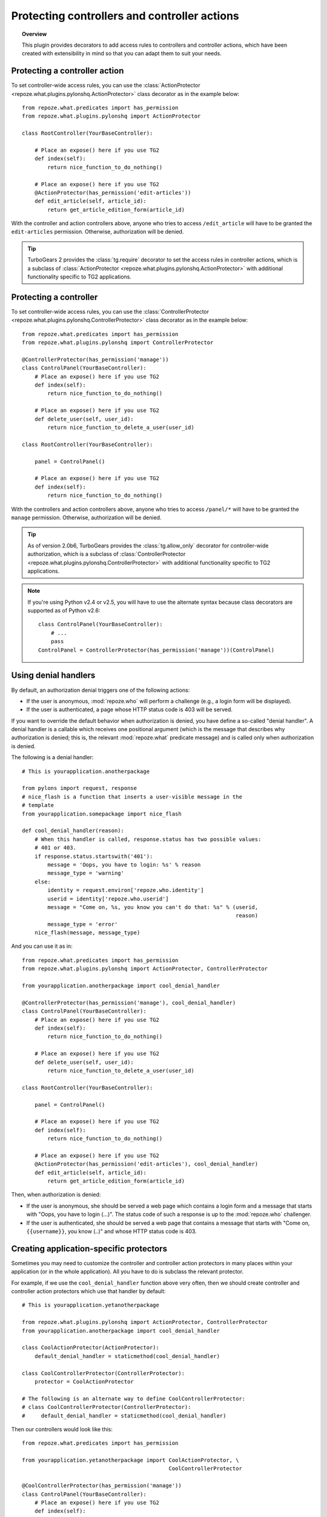 *********************************************
Protecting controllers and controller actions
*********************************************

.. topic:: Overview

    This plugin provides decorators to add access rules to controllers and
    controller actions, which have been created with extensibility in mind
    so that you can adapt them to suit your needs.


Protecting a controller action
==============================

To set controller-wide access rules, you can use the
:class:`ActionProtector <repoze.what.plugins.pylonshq.ActionProtector>`
class decorator as in the example below::

    from repoze.what.predicates import has_permission
    from repoze.what.plugins.pylonshq import ActionProtector
    
    class RootController(YourBaseController):
        
        # Place an expose() here if you use TG2
        def index(self):
            return nice_function_to_do_nothing()
        
        # Place an expose() here if you use TG2
        @ActionProtector(has_permission('edit-articles'))
        def edit_article(self, article_id):
            return get_article_edition_form(article_id)


With the controller and action controllers above, anyone who tries to access
``/edit_article`` will have to be granted the ``edit-articles`` permission.
Otherwise, authorization will be denied.

.. tip::

    TurboGears 2 provides the :class:`tg.require` decorator to set
    the access rules in controller actions, which is a subclass of
    :class:`ActionProtector <repoze.what.plugins.pylonshq.ActionProtector>`
    with additional functionality specific to TG2 applications.


Protecting a controller
=======================

To set controller-wide access rules, you can use the
:class:`ControllerProtector <repoze.what.plugins.pylonshq.ControllerProtector>`
class decorator as in the example below::

    from repoze.what.predicates import has_permission
    from repoze.what.plugins.pylonshq import ControllerProtector
    
    @ControllerProtector(has_permission('manage'))
    class ControlPanel(YourBaseController):
        # Place an expose() here if you use TG2
        def index(self):
            return nice_function_to_do_nothing()
        
        # Place an expose() here if you use TG2
        def delete_user(self, user_id):
            return nice_function_to_delete_a_user(user_id)
    
    class RootController(YourBaseController):
        
        panel = ControlPanel()
        
        # Place an expose() here if you use TG2
        def index(self):
            return nice_function_to_do_nothing()


With the controllers and action controllers above, anyone who tries to access
``/panel/*`` will have to be granted the ``manage`` permission. Otherwise, 
authorization will be denied.

.. tip::

    As of version 2.0b6, TurboGears provides the :class:`tg.allow_only` 
    decorator for controller-wide authorization, which is a subclass of
    :class:`ControllerProtector <repoze.what.plugins.pylonshq.ControllerProtector>`
    with additional functionality specific to TG2 applications.

.. note::

    If you're using Python v2.4 or v2.5, you will have to use the alternate
    syntax because class decorators are supported as of Python v2.6::

        class ControlPanel(YourBaseController):
            # ...
            pass
        ControlPanel = ControllerProtector(has_permission('manage'))(ControlPanel)


Using denial handlers
=====================

By default, an authorization denial triggers one of the following actions:

* If the user is anonymous, :mod:`repoze.who` will perform a challenge (e.g.,
  a login form will be displayed).
* If the user is authenticated, a page whose HTTP status code is 403 will be
  served.

If you want to override the default behavior when authorization is denied, you
have define a so-called "denial handler". A denial handler is a callable which
receives one positional argument (which is the message that describes why
authorization is denied; this is, the relevant :mod:`repoze.what` predicate
message) and is called only when authorization is denied.

The following is a denial handler::

    # This is yourapplication.anotherpackage
    
    from pylons import request, response
    # nice_flash is a function that inserts a user-visible message in the
    # template
    from yourapplication.somepackage import nice_flash
    
    def cool_denial_handler(reason):
        # When this handler is called, response.status has two possible values:
        # 401 or 403.
        if response.status.startswith('401'):
            message = 'Oops, you have to login: %s' % reason
            message_type = 'warning'
        else:
            identity = request.environ['repoze.who.identity']
            userid = identity['repoze.who.userid']
            message = "Come on, %s, you know you can't do that: %s" % (userid,
                                                                       reason)
            message_type = 'error'
        nice_flash(message, message_type)

And you can use it as in::

    from repoze.what.predicates import has_permission
    from repoze.what.plugins.pylonshq import ActionProtector, ControllerProtector
    
    from yourapplication.anotherpackage import cool_denial_handler
    
    @ControllerProtector(has_permission('manage'), cool_denial_handler)
    class ControlPanel(YourBaseController):
        # Place an expose() here if you use TG2
        def index(self):
            return nice_function_to_do_nothing()
        
        # Place an expose() here if you use TG2
        def delete_user(self, user_id):
            return nice_function_to_delete_a_user(user_id)
    
    class RootController(YourBaseController):
        
        panel = ControlPanel()
        
        # Place an expose() here if you use TG2
        def index(self):
            return nice_function_to_do_nothing()
        
        # Place an expose() here if you use TG2
        @ActionProtector(has_permission('edit-articles'), cool_denial_handler)
        def edit_article(self, article_id):
            return get_article_edition_form(article_id)

Then, when authorization is denied:

* If the user is anonymous, she should be served a web page which contains a
  login form and a message that starts with "Oops, you have to login (...)".
  The status code of such a response is up to the :mod:`repoze.who` challenger.
* If the user is authenticated, she should be served a web page that contains
  a message that starts with "Come on, ``{{username}}``, you know (..)" and 
  whose HTTP status code is 403.


Creating application-specific protectors
========================================

Sometimes you may need to customize the controller and controller action
protectors in many places within your application (or in the whole 
application). All you have to do is subclass the relevant protector.

For example, if we use the ``cool_denial_handler`` function above very often,
then we should create controller and controller action protectors which use
that handler by default::

    # This is yourapplication.yetanotherpackage
    
    from repoze.what.plugins.pylonshq import ActionProtector, ControllerProtector
    from yourapplication.anotherpackage import cool_denial_handler
    
    class CoolActionProtector(ActionProtector):
        default_denial_handler = staticmethod(cool_denial_handler)
    
    class CoolControllerProtector(ControllerProtector):
        protector = CoolActionProtector
    
    # The following is an alternate way to define CoolControllerProtector:
    # class CoolControllerProtector(ControllerProtector):
    #     default_denial_handler = staticmethod(cool_denial_handler)

Then our controllers would look like this::

    from repoze.what.predicates import has_permission
    
    from yourapplication.yetanotherpackage import CoolActionProtector, \
                                                  CoolControllerProtector
    
    @CoolControllerProtector(has_permission('manage'))
    class ControlPanel(YourBaseController):
        # Place an expose() here if you use TG2
        def index(self):
            return nice_function_to_do_nothing()
        
        # Place an expose() here if you use TG2
        def delete_user(self, user_id):
            return nice_function_to_delete_a_user(user_id)
    
    class RootController(YourBaseController):
        
        panel = ControlPanel()
        
        # Place an expose() here if you use TG2
        def index(self):
            return nice_function_to_do_nothing()
        
        # Place an expose() here if you use TG2
        @CoolActionProtector(has_permission('edit-articles'))
        def edit_article(self, article_id):
            return get_article_edition_form(article_id)

And every time authorization is denied, the ``cool_denial_handler`` function
will be called.
